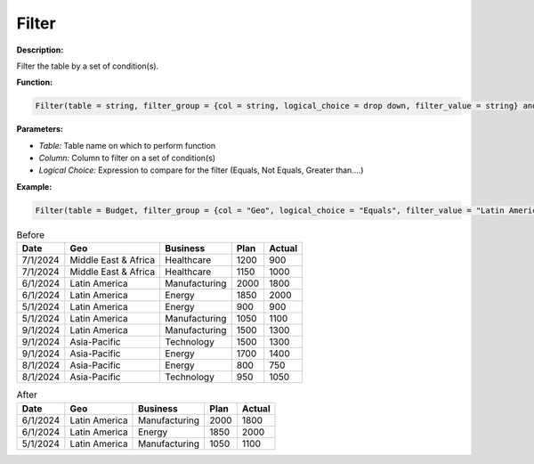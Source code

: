 Filter
========

**Description:**

Filter the table by a set of condition(s).

**Function:**

.. code-block:: python

    Filter(table = string, filter_group = {col = string, logical_choice = drop down, filter_value = string} and ...)

**Parameters:**

- *Table:* Table name on which to perform function
- *Column:* Column to filter on a set of condition(s)
- *Logical Choice:* Expression to compare for the filter (Equals, Not Equals, Greater than....)

**Example:**

.. code-block:: python

   Filter(table = Budget, filter_group = {col = "Geo", logical_choice = "Equals", filter_value = "Latin America"} and {col = "Actual", logical_choice = "Greater Than Or Equal", filter_value = "1000" })

.. table:: Before

   +-------------------+----------------------+---------------+------+---------+
   | Date              | Geo                  | Business      | Plan | Actual  |
   +===================+======================+===============+======+=========+
   | 7/1/2024          | Middle East & Africa | Healthcare    | 1200 | 900     |
   +-------------------+----------------------+---------------+------+---------+
   | 7/1/2024          | Middle East & Africa | Healthcare    | 1150 | 1000    |
   +-------------------+----------------------+---------------+------+---------+
   | 6/1/2024          | Latin America        | Manufacturing | 2000 | 1800    |
   +-------------------+----------------------+---------------+------+---------+
   | 6/1/2024          | Latin America        | Energy        | 1850 | 2000    |
   +-------------------+----------------------+---------------+------+---------+
   | 5/1/2024          | Latin America        | Energy        | 900  | 900     |
   +-------------------+----------------------+---------------+------+---------+
   | 5/1/2024          | Latin America        | Manufacturing | 1050 | 1100    |
   +-------------------+----------------------+---------------+------+---------+
   | 9/1/2024          | Latin America        | Manufacturing | 1500 | 1300    |
   +-------------------+----------------------+---------------+------+---------+
   | 9/1/2024          | Asia-Pacific         | Technology    | 1500 | 1300    |
   +-------------------+----------------------+---------------+------+---------+
   | 9/1/2024          | Asia-Pacific         | Energy        | 1700 | 1400    |
   +-------------------+----------------------+---------------+------+---------+
   | 8/1/2024          | Asia-Pacific         | Energy        | 800  | 750     |
   +-------------------+----------------------+---------------+------+---------+
   | 8/1/2024          | Asia-Pacific         | Technology    | 950  | 1050    |
   +-------------------+----------------------+---------------+------+---------+

.. table:: After

   +-------------------+----------------------+---------------+------+---------+
   | Date              | Geo                  | Business      | Plan | Actual  |
   +===================+======================+===============+======+=========+
   | 6/1/2024          | Latin America        | Manufacturing | 2000 | 1800    |
   +-------------------+----------------------+---------------+------+---------+
   | 6/1/2024          | Latin America        | Energy        | 1850 | 2000    |
   +-------------------+----------------------+---------------+------+---------+
   | 5/1/2024          | Latin America        | Manufacturing | 1050 | 1100    |
   +-------------------+----------------------+---------------+------+---------+